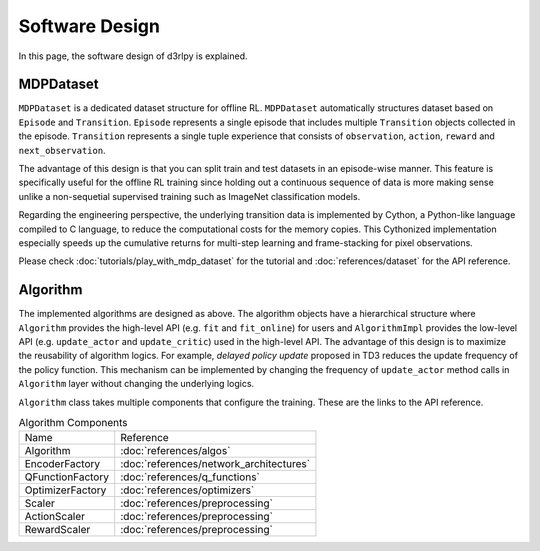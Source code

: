 ***************
Software Design
***************

In this page, the software design of d3rlpy is explained.

MDPDataset
----------

.. image:: assets/mdp_dataset.png

``MDPDataset`` is a dedicated dataset structure for offline RL.
``MDPDataset`` automatically structures dataset based on ``Episode`` and
``Transition``.
``Episode`` represents a single episode that includes multiple ``Transition``
objects collected in the episode.
``Transition`` represents a single tuple experience that consists of
``observation``, ``action``, ``reward`` and ``next_observation``.

The advantage of this design is that you can split train and test datasets in
an episode-wise manner.
This feature is specifically useful for the offline RL training since holding
out a continuous sequence of data is more making sense unlike a non-sequetial
supervised training such as ImageNet classification models.

Regarding the engineering perspective, the underlying transition data is
implemented by Cython, a Python-like language compiled to C language, to
reduce the computational costs for the memory copies.
This Cythonized implementation especially speeds up the cumulative returns
for multi-step learning and frame-stacking for pixel observations.

Please check :doc:`tutorials/play_with_mdp_dataset` for the tutorial and
:doc:`references/dataset` for the API reference.

Algorithm
---------

.. image:: assets/design.png

The implemented algorithms are designed as above.
The algorithm objects have a hierarchical structure where ``Algorithm``
provides the high-level API (e.g. ``fit`` and ``fit_online``) for users and
``AlgorithmImpl`` provides the low-level API (e.g. ``update_actor`` and
``update_critic``) used in the high-level API.
The advantage of this design is to maximize the reusability of algorithm
logics.
For example, `delayed policy update` proposed in TD3 reduces the update
frequency of the policy function.
This mechanism can be implemented by changing the frequency of ``update_actor``
method calls in ``Algorithm`` layer without changing the underlying logics.

``Algorithm`` class takes multiple components that configure the training.
These are the links to the API reference.

.. list-table:: Algorithm Components

   * - Name
     - Reference
   * - Algorithm
     - :doc:`references/algos`
   * - EncoderFactory
     - :doc:`references/network_architectures`
   * - QFunctionFactory
     - :doc:`references/q_functions`
   * - OptimizerFactory
     - :doc:`references/optimizers`
   * - Scaler
     - :doc:`references/preprocessing`
   * - ActionScaler
     - :doc:`references/preprocessing`
   * - RewardScaler
     - :doc:`references/preprocessing`
